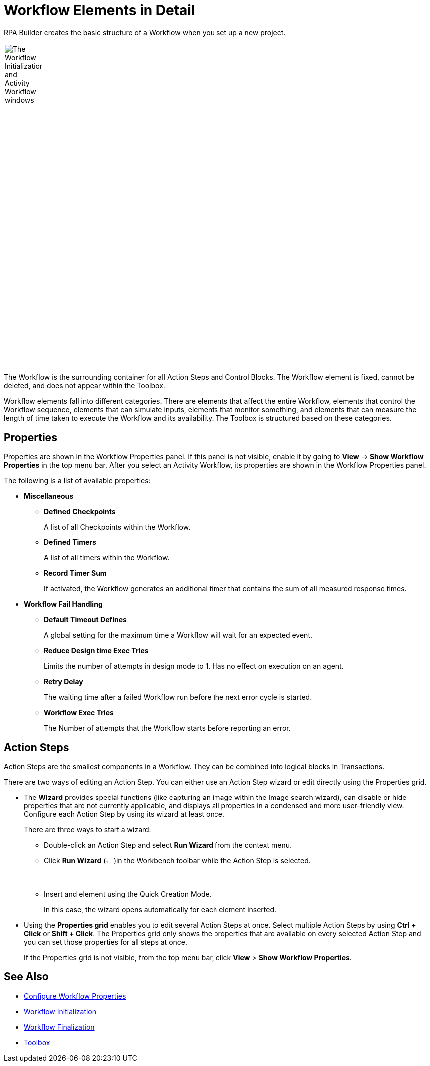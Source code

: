 = Workflow Elements in Detail

RPA Builder creates the basic structure of a Workflow when you set up a new project.

image:workflow-elements.png[The Workflow Initialization and Activity Workflow windows, 30%, 30%]

The Workflow is the surrounding container for all Action Steps and Control Blocks. The Workflow element is fixed, cannot be deleted, and does not appear within the Toolbox.

Workflow elements fall into different categories. There are elements that affect the entire Workflow, elements that control the Workflow sequence, elements that can simulate inputs, elements that monitor something, and elements that can measure the length of time taken to execute the Workflow and its availability. The Toolbox is structured based on these categories.

== Properties

Properties are shown in the Workflow Properties panel. If this panel is not visible, enable it by going to *View* -> *Show Workflow Properties* in the top menu bar. After you select an Activity Workflow, its properties are shown in the Workflow Properties panel.

The following is a list of available properties:

* *Miscellaneous*
** *Defined Checkpoints*
+
A list of all Checkpoints within the Workflow.
** *Defined Timers*
+
A list of all timers within the Workflow.
** *Record Timer Sum*
+
If activated, the Workflow generates an additional timer that contains the sum of all measured response times.
+
* *Workflow Fail Handling*
** *Default Timeout Defines*
+
A global setting for the maximum time a Workflow will wait for an expected event.
** *Reduce Design time Exec Tries*
+
Limits the number of attempts in design mode to 1. Has no effect on execution on an agent.
** *Retry Delay*
+
The waiting time after a failed Workflow run before the next error cycle is started.
** *Workflow Exec Tries*
+
The Number of attempts that the Workflow starts before reporting an error.

== Action Steps

Action Steps are the smallest components in a Workflow. They can be combined into logical blocks in Transactions.

There are two ways of editing an Action Step. You can either use an Action Step wizard or edit directly using the Properties grid.

* The *Wizard* provides special functions (like capturing an image within the Image search wizard), can disable or hide properties that are not currently applicable, and displays all properties in a condensed and more user-friendly view. Configure each Action Step by using its wizard at least once.
+
There are three ways to start a wizard:
+
** Double-click an Action Step and select *Run Wizard* from the context menu.
** Click *Run Wizard* (image:run-wizard-icon.png[The Run Wizard icon, 2%, 2%])in the Workbench toolbar while the Action Step is selected.
** Insert and element using the Quick Creation Mode.
+
In this case, the wizard opens automatically for each element inserted.

* Using the *Properties grid* enables you to edit several Action Steps at once. Select multiple Action Steps by using *Ctrl + Click* or *Shift + Click*. The Properties grid only shows the properties that are available on every selected Action Step and you can set those properties for all steps at once.
+
If the Properties grid is not visible, from the top menu bar, click *View* > *Show Workflow Properties*.

== See Also

* xref:workflow-configure-properties.adoc[Configure Workflow Properties]
* xref:workflow-initialization.adoc[Workflow Initialization]
* xref:workflow-finalization.adoc[Workflow Finalization]
* xref:toolbox.adoc[Toolbox]

